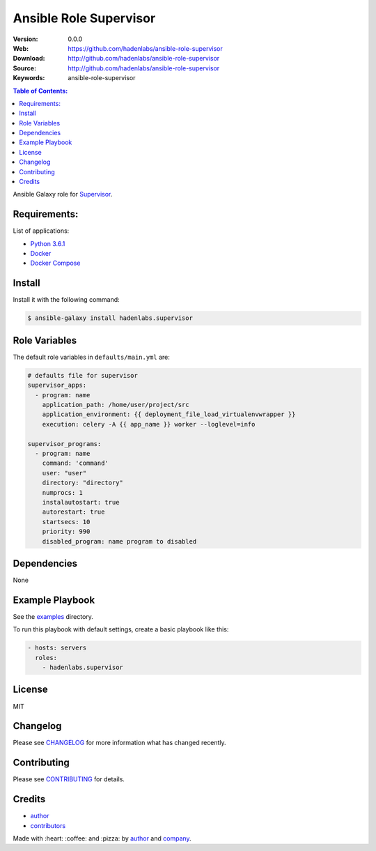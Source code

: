 Ansible Role Supervisor
#######################

|Build Status| |Ansible Galaxy| |GitHub issues| |Average time to resolve an issue| |Percentage of issues still open| |GitHub license|

:Version: 0.0.0
:Web: https://github.com/hadenlabs/ansible-role-supervisor
:Download: http://github.com/hadenlabs/ansible-role-supervisor
:Source: http://github.com/hadenlabs/ansible-role-supervisor
:Keywords: ansible-role-supervisor

.. contents:: Table of Contents:
    :local:

Ansible Galaxy role for `Supervisor`_.

Requirements:
=============

List of applications:

- `Python 3.6.1`_
- `Docker`_
- `Docker Compose`_

Install
=======

Install it with the following command:

.. code-block:: bash

    $ ansible-galaxy install hadenlabs.supervisor

Role Variables
==============

The default role variables in ``defaults/main.yml`` are:

.. code-block:: yaml

    # defaults file for supervisor
    supervisor_apps:
      - program: name
        application_path: /home/user/project/src
        application_environment: {{ deployment_file_load_virtualenvwrapper }}
        execution: celery -A {{ app_name }} worker --loglevel=info

    supervisor_programs:
      - program: name
        command: 'command'
        user: "user"
        directory: "directory"
        numprocs: 1
        instalautostart: true
        autorestart: true
        startsecs: 10
        priority: 990
        disabled_program: name program to disabled


Dependencies
============

None

Example Playbook
================

See the `examples <./examples/>`__ directory.

To run this playbook with default settings, create a basic playbook like
this:

.. code:: yaml

        - hosts: servers
          roles:
            - hadenlabs.supervisor

License
=======

MIT

Changelog
=========

Please see `CHANGELOG`_ for more information what
has changed recently.

Contributing
============

Please see `CONTRIBUTING`_ for details.

Credits
=======

-  `author`_
-  `contributors`_

Made with :heart: :coffee: and :pizza: by `author`_ and `company`_.

.. Badges:

.. |Build Status| image:: https://travis-ci.org/hadenlabs/ansible-role-supervisor.svg
   :target: https://travis-ci.org/hadenlabs/ansible-role-supervisor
.. |Ansible Galaxy| image:: https://img.shields.io/badge/galaxy-hadenlabs.supervisor-blue.svg
   :target: https://galaxy.ansible.com/hadenlabs/ansible-role-supervisor/
.. |GitHub issues| image:: https://img.shields.io/github/issues/hadenlabs/ansible-role-supervisor.svg
   :target: https://github.com/hadenlabs/ansible-role-supervisor/issues
.. |Average time to resolve an issue| image:: http://isitmaintained.com/badge/resolution/hadenlabs/ansible-role-supervisor.svg
   :target: http://isitmaintained.com/project/hadenlabs/ansible-role-supervisor
.. |Percentage of issues still open| image:: http://isitmaintained.com/badge/open/hadenlabs/ansible-role-supervisor.svg
   :target: http://isitmaintained.com/project/hadenlabs/ansible-role-supervisor
.. |GitHub license| image:: https://img.shields.io/github/license/mashape/apistatus.svg?style=flat-square
   :target: LICENSE

.. Links
.. _`changelog`: CHANGELOG.rst
.. _`contributors`: AUTHORS
.. _`contributing`: CONTRIBUTING.rst

.. _`company`: https://github.com/hadenlabs
.. _`author`: https://github.com/luismayta

.. dependences
.. _Supervisor: https://www.supervisor.com
.. _Python: https://www.python.org
.. _Python 3.6.1: https://www.python.org/downloads/release/python-361
.. _Docker: https://www.docker.com/
.. _Docker Compose: https://docs.docker.com/compose/